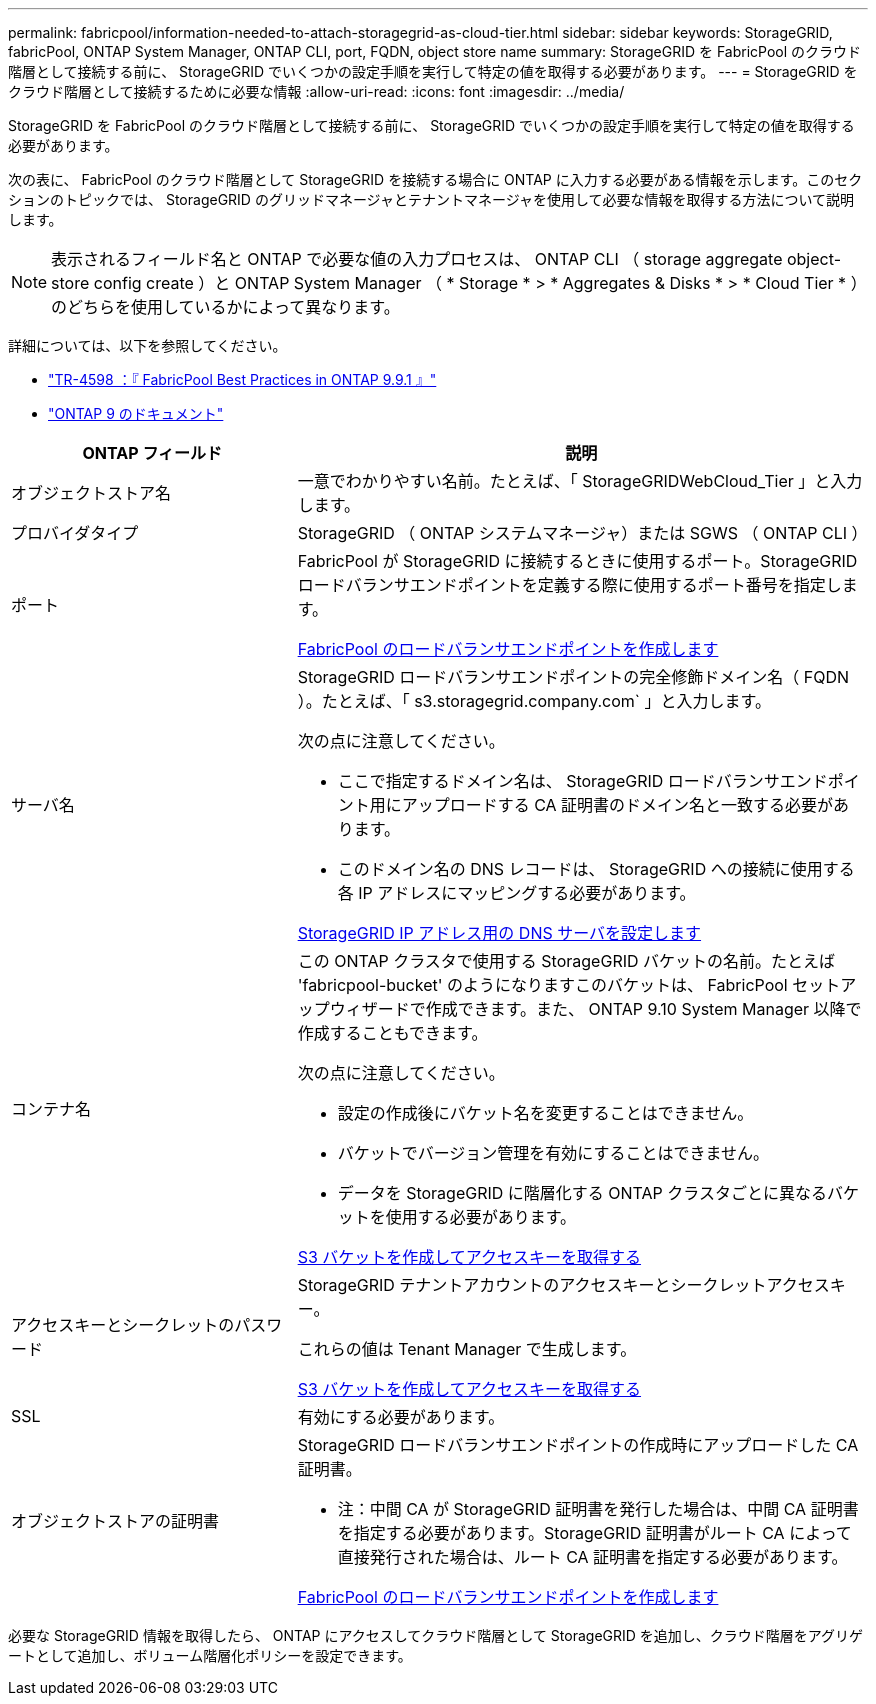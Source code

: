 ---
permalink: fabricpool/information-needed-to-attach-storagegrid-as-cloud-tier.html 
sidebar: sidebar 
keywords: StorageGRID, fabricPool, ONTAP System Manager, ONTAP CLI, port, FQDN, object store name 
summary: StorageGRID を FabricPool のクラウド階層として接続する前に、 StorageGRID でいくつかの設定手順を実行して特定の値を取得する必要があります。 
---
= StorageGRID をクラウド階層として接続するために必要な情報
:allow-uri-read: 
:icons: font
:imagesdir: ../media/


[role="lead"]
StorageGRID を FabricPool のクラウド階層として接続する前に、 StorageGRID でいくつかの設定手順を実行して特定の値を取得する必要があります。

次の表に、 FabricPool のクラウド階層として StorageGRID を接続する場合に ONTAP に入力する必要がある情報を示します。このセクションのトピックでは、 StorageGRID のグリッドマネージャとテナントマネージャを使用して必要な情報を取得する方法について説明します。


NOTE: 表示されるフィールド名と ONTAP で必要な値の入力プロセスは、 ONTAP CLI （ storage aggregate object-store config create ）と ONTAP System Manager （ * Storage * > * Aggregates & Disks * > * Cloud Tier * ）のどちらを使用しているかによって異なります。

詳細については、以下を参照してください。

* https://www.netapp.com/pdf.html?item=/media/17239-tr4598pdf.pdf["TR-4598 ：『 FabricPool Best Practices in ONTAP 9.9.1 』"^]
* https://docs.netapp.com/us-en/ontap/index.html["ONTAP 9 のドキュメント"^]


[cols="1a,2a"]
|===
| ONTAP フィールド | 説明 


 a| 
オブジェクトストア名
 a| 
一意でわかりやすい名前。たとえば、「 StorageGRIDWebCloud_Tier 」と入力します。



 a| 
プロバイダタイプ
 a| 
StorageGRID （ ONTAP システムマネージャ）または SGWS （ ONTAP CLI ）



 a| 
ポート
 a| 
FabricPool が StorageGRID に接続するときに使用するポート。StorageGRID ロードバランサエンドポイントを定義する際に使用するポート番号を指定します。

xref:creating-load-balancer-endpoint-for-fabricpool.adoc[FabricPool のロードバランサエンドポイントを作成します]



 a| 
サーバ名
 a| 
StorageGRID ロードバランサエンドポイントの完全修飾ドメイン名（ FQDN ）。たとえば、「 s3.storagegrid.company.com` 」と入力します。

次の点に注意してください。

* ここで指定するドメイン名は、 StorageGRID ロードバランサエンドポイント用にアップロードする CA 証明書のドメイン名と一致する必要があります。
* このドメイン名の DNS レコードは、 StorageGRID への接続に使用する各 IP アドレスにマッピングする必要があります。


xref:configuring-dns-for-storagegrid-ip-addresses.adoc[StorageGRID IP アドレス用の DNS サーバを設定します]



 a| 
コンテナ名
 a| 
この ONTAP クラスタで使用する StorageGRID バケットの名前。たとえば 'fabricpool-bucket' のようになりますこのバケットは、 FabricPool セットアップウィザードで作成できます。また、 ONTAP 9.10 System Manager 以降で作成することもできます。

次の点に注意してください。

* 設定の作成後にバケット名を変更することはできません。
* バケットでバージョン管理を有効にすることはできません。
* データを StorageGRID に階層化する ONTAP クラスタごとに異なるバケットを使用する必要があります。


xref:creating-s3-bucket-and-access-key.adoc[S3 バケットを作成してアクセスキーを取得する]



 a| 
アクセスキーとシークレットのパスワード
 a| 
StorageGRID テナントアカウントのアクセスキーとシークレットアクセスキー。

これらの値は Tenant Manager で生成します。

xref:creating-s3-bucket-and-access-key.adoc[S3 バケットを作成してアクセスキーを取得する]



 a| 
SSL
 a| 
有効にする必要があります。



 a| 
オブジェクトストアの証明書
 a| 
StorageGRID ロードバランサエンドポイントの作成時にアップロードした CA 証明書。

* 注：中間 CA が StorageGRID 証明書を発行した場合は、中間 CA 証明書を指定する必要があります。StorageGRID 証明書がルート CA によって直接発行された場合は、ルート CA 証明書を指定する必要があります。

xref:creating-load-balancer-endpoint-for-fabricpool.adoc[FabricPool のロードバランサエンドポイントを作成します]

|===
必要な StorageGRID 情報を取得したら、 ONTAP にアクセスしてクラウド階層として StorageGRID を追加し、クラウド階層をアグリゲートとして追加し、ボリューム階層化ポリシーを設定できます。
